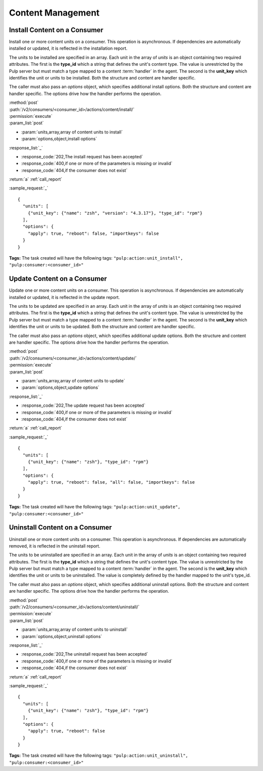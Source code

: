 Content Management
==================

Install Content on a Consumer
-----------------------------

Install one or more content units on a consumer.  This operation is asynchronous.
If dependencies are automatically installed or updated, it is reflected in the
installation report.

The units to be installed are specified in an array.  Each unit in the  array of *units* is an
object containing two required attributes.  The first is the **type_id** which a string
that defines the unit's content type.  The value is unrestricted by the Pulp server but
must match a type mapped to a content :term:`handler` in the agent.  The second is the
**unit_key** which identifies the unit or units to be installed.  Both the structure and
content are handler specific.

The caller must also pass an *options* object, which specifies additional install options.
Both the structure and content are handler specific.  The options drive how the handler
performs the operation.

| :method:`post`
| :path:`/v2/consumers/<consumer_id>/actions/content/install/`
| :permission:`execute`
| :param_list:`post`

* :param:`units,array,array of content units to install`
* :param:`options,object,install options`

| :response_list:`_`

* :response_code:`202,The install request has been accepted`
* :response_code:`400,if one or more of the parameters is missing or invalid`
* :response_code:`404,if the consumer does not exist`

| :return:`a` :ref:`call_report`

:sample_request:`_` ::

 {
   "units": [
     {"unit_key": {"name": "zsh", "version": "4.3.17"}, "type_id": "rpm"}
   ],
   "options": {
     "apply": true, "reboot": false, "importkeys": false
   }
 }


**Tags:**
The task created will have the following tags: ``"pulp:action:unit_install",
"pulp:consumer:<consumer_id>"``

.. _content_update:

Update Content on a Consumer
----------------------------

Update one or more content units on a consumer.  This operation is asynchronous.
If dependencies are automatically installed or updated, it is reflected in the
update report.

The units to be updated are specified in an array.  Each unit in the array of *units* is an
object containing two required attributes.  The first is the **type_id** which a string
that defines the unit's content type.  The value is unrestricted by the Pulp server but
must match a type mapped to a content :term:`handler` in the agent.  The second is the
**unit_key** which identifies the unit or units to be updated.  Both the structure and
content are handler specific.

The caller must also pass an *options* object, which specifies additional update options.
Both the structure and content are handler specific.  The options drive how the handler
performs the operation.

| :method:`post`
| :path:`/v2/consumers/<consumer_id>/actions/content/update/`
| :permission:`execute`
| :param_list:`post`

* :param:`units,array,array of content units to update`
* :param:`options,object,update options`

| :response_list:`_`

* :response_code:`202,The update request has been accepted`
* :response_code:`400,if one or more of the parameters is missing or invalid`
* :response_code:`404,if the consumer does not exist`

| :return:`a` :ref:`call_report`

:sample_request:`_` ::

 {
   "units": [
     {"unit_key": {"name": "zsh"}, "type_id": "rpm"}
   ],
   "options": {
     "apply": true, "reboot": false, "all": false, "importkeys": false
   }
 }

**Tags:**
The task created will have the following tags: ``"pulp:action:unit_update",
"pulp:consumer:<consumer_id>"``
 

Uninstall Content on a Consumer
-------------------------------

Uninstall one or more content units on a consumer.  This operation is asynchronous.
If dependencies are automatically removed, it is reflected in the uninstall report.

The units to be uninstalled are specified in an array.  Each unit in the array of *units* is an
object containing two required attributes.  The first is the **type_id** which a string
that defines the unit's content type.  The value is unrestricted by the Pulp server but
must match a type mapped to a content :term:`handler` in the agent.  The second is the
**unit_key** which identifies the unit or units to be uninstalled.  The value is completely
defined by the handler mapped to the unit's type_id.

The caller must also pass an *options* object, which specifies additional uninstall options.
Both the structure and content are handler specific.  The options drive how the handler
performs the operation.

| :method:`post`
| :path:`/v2/consumers/<consumer_id>/actions/content/uninstall/`
| :permission:`execute`
| :param_list:`post`

* :param:`units,array,array of content units to uninstall`
* :param:`options,object,uninstall options`

| :response_list:`_`

* :response_code:`202,The uninstall request has been accepted`
* :response_code:`400,if one or more of the parameters is missing or invalid`
* :response_code:`404,if the consumer does not exist`

| :return:`a` :ref:`call_report`

:sample_request:`_` ::

 {
   "units": [
     {"unit_key": {"name": "zsh"}, "type_id": "rpm"}
   ],
   "options": {
     "apply": true, "reboot": false
   }
 }
 
**Tags:**
The task created will have the following tags: ``"pulp:action:unit_uninstall",
"pulp:consumer:<consumer_id>"``

